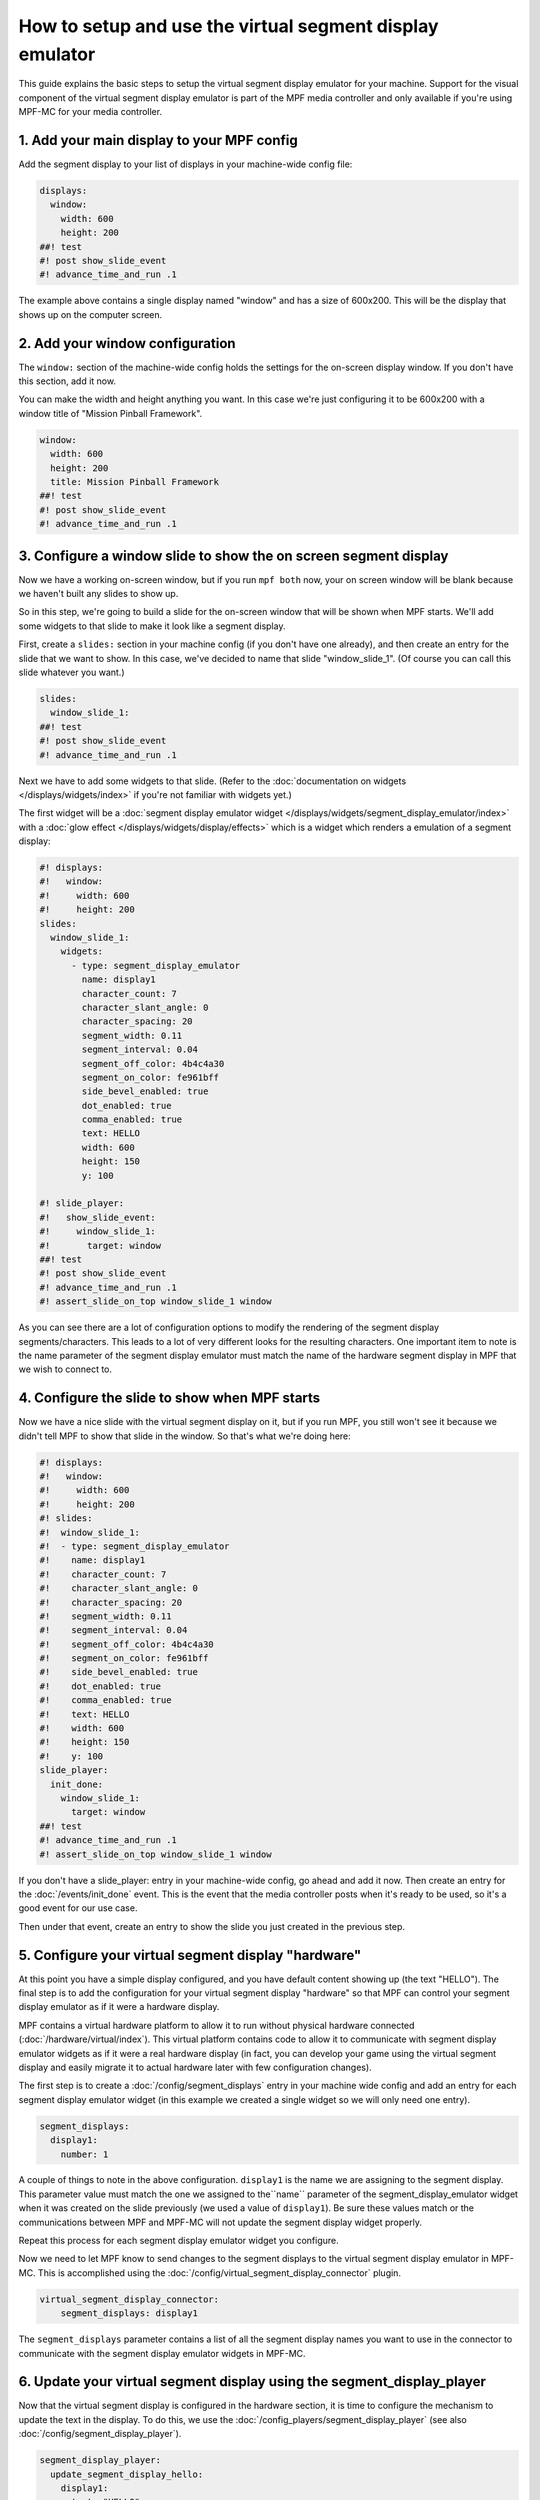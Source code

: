 How to setup and use the virtual segment display emulator
=========================================================

This guide explains the basic steps to setup the virtual segment display emulator for your machine. Support for the
visual component of the virtual segment display emulator is part of the MPF media controller and only available if
you're using MPF-MC for your media controller.

1. Add your main display to your MPF config
-------------------------------------------

Add the segment display to your list of displays in your machine-wide config
file:

.. code-block:: mpf-mc-config

   displays:
     window:
       width: 600
       height: 200
   ##! test
   #! post show_slide_event
   #! advance_time_and_run .1

The example above contains a single display named "window" and has a size of
600x200. This will be the display that shows up on the computer
screen.

2. Add your window configuration
--------------------------------

The ``window:`` section of the machine-wide config holds the settings for the
on-screen display window. If you don't have this section, add it now.

You can make the width and height anything you want. In this case we're just
configuring it to be 600x200 with a window title of "Mission Pinball
Framework".

.. code-block:: mpf-mc-config

   window:
     width: 600
     height: 200
     title: Mission Pinball Framework
   ##! test
   #! post show_slide_event
   #! advance_time_and_run .1


3. Configure a window slide to show the on screen segment display
-----------------------------------------------------------------

Now we have a working on-screen window, but if you run ``mpf both`` now, your
on screen window will be blank because we haven't built any slides to show up.

So in this step, we're going to build a slide for the on-screen window that will
be shown when MPF starts. We'll add some widgets to that slide to make it look
like a segment display.

First, create a ``slides:`` section in your machine config (if you don't have
one already), and then create an entry for the slide that we want to show. In
this case, we've decided to name that slide "window_slide_1". (Of course you can
call this slide whatever you want.)

.. code-block:: mpf-mc-config

   slides:
     window_slide_1:
   ##! test
   #! post show_slide_event
   #! advance_time_and_run .1

Next we have to add some widgets to that slide. (Refer to the
:doc:`documentation on widgets </displays/widgets/index>` if you're not familiar
with widgets yet.)

The first widget will be a :doc:`segment display emulator widget </displays/widgets/segment_display_emulator/index>`
with a :doc:`glow effect </displays/widgets/display/effects>`
which is a widget which renders a emulation of a segment display:

.. code-block:: mpf-mc-config

   #! displays:
   #!   window:
   #!     width: 600
   #!     height: 200
   slides:
     window_slide_1:
       widgets:
         - type: segment_display_emulator
           name: display1
           character_count: 7
           character_slant_angle: 0
           character_spacing: 20
           segment_width: 0.11
           segment_interval: 0.04
           segment_off_color: 4b4c4a30
           segment_on_color: fe961bff
           side_bevel_enabled: true
           dot_enabled: true
           comma_enabled: true
           text: HELLO
           width: 600
           height: 150
           y: 100

   #! slide_player:
   #!   show_slide_event:
   #!     window_slide_1:
   #!       target: window
   ##! test
   #! post show_slide_event
   #! advance_time_and_run .1
   #! assert_slide_on_top window_slide_1 window

As you can see there are a lot of configuration options to modify the rendering of the segment display
segments/characters. This leads to a lot of very different looks for the resulting characters. One important
item to note is the name parameter of the segment display emulator must match the name of the hardware
segment display in MPF that we wish to connect to.

4. Configure the slide to show when MPF starts
----------------------------------------------

Now we have a nice slide with the virtual segment display on it, but if you run MPF, you
still won't see it because we didn't tell MPF to show that slide in the window.
So that's what we're doing here:

.. code-block:: mpf-mc-config

   #! displays:
   #!   window:
   #!     width: 600
   #!     height: 200
   #! slides:
   #!  window_slide_1:
   #!  - type: segment_display_emulator
   #!    name: display1
   #!    character_count: 7
   #!    character_slant_angle: 0
   #!    character_spacing: 20
   #!    segment_width: 0.11
   #!    segment_interval: 0.04
   #!    segment_off_color: 4b4c4a30
   #!    segment_on_color: fe961bff
   #!    side_bevel_enabled: true
   #!    dot_enabled: true
   #!    comma_enabled: true
   #!    text: HELLO
   #!    width: 600
   #!    height: 150
   #!    y: 100
   slide_player:
     init_done:
       window_slide_1:
         target: window
   ##! test
   #! advance_time_and_run .1
   #! assert_slide_on_top window_slide_1 window

If you don't have a slide_player: entry in your machine-wide config, go ahead
and add it now. Then create an entry for the :doc:`/events/init_done` event.
This is the event that the media controller posts when it's ready to be used,
so it's a good event for our use case.

Then under that event, create an entry to show the slide you just created in the
previous step.

5. Configure your virtual segment display "hardware"
----------------------------------------------------

At this point you have a simple display configured, and you have default content
showing up (the text "HELLO"). The final step is to add the configuration for your
virtual segment display "hardware" so that MPF can control your segment display
emulator as if it were a hardware display.

MPF contains a virtual hardware platform to allow it to run without physical hardware
connected (:doc:`/hardware/virtual/index`). This virtual platform contains code to
allow it to communicate with segment display emulator widgets as if it were a real
hardware display (in fact, you can develop your game using the virtual segment display
and easily migrate it to actual hardware later with few configuration changes).

The first step is to create a :doc:`/config/segment_displays` entry in your machine wide
config and add an entry for each segment display emulator widget (in this example we
created a single widget so we will only need one entry).

.. code-block:: mpf-config

   segment_displays:
     display1:
       number: 1

A couple of things to note in the above configuration. ``display1`` is the name we are
assigning to the segment display. This parameter value must match the one we assigned
to the``name`` parameter of the segment_display_emulator widget when it was created on
the slide previously (we used a value of ``display1``). Be sure these values match or
the communications between MPF and MPF-MC will not update the segment display widget
properly.

Repeat this process for each segment display emulator widget you configure.

Now we need to let MPF know to send changes to the segment displays to the virtual
segment display emulator in MPF-MC. This is accomplished using the
:doc:`/config/virtual_segment_display_connector` plugin.

.. code-block:: mpf-config

   virtual_segment_display_connector:
       segment_displays: display1

The ``segment_displays`` parameter contains a list of all the segment display names
you want to use in the connector to communicate with the segment display emulator
widgets in MPF-MC.

6. Update your virtual segment display using the segment_display_player
-----------------------------------------------------------------------

Now that the virtual segment display is configured in the hardware section, it is time
to configure the mechanism to update the text in the display. To do this, we use the
:doc:`/config_players/segment_display_player` (see also :doc:`/config/segment_display_player`).

.. code-block:: mpf-config

   segment_display_player:
     update_segment_display_hello:
       display1:
         text: "HELLO"
     update_segment_display_red:
       display1:
         action: set_color
         color: "FF0000"
     update_segment_display_score:
       display1:
         text: "{players[0].score:d}"

The segment display player establishes segment display updates that are triggered by events.
In the above example, the ``update_segment_display_hello`` event sets the segment display
text for display1 to ``HELLO``. The ``update_segment_display_red`` event sets the segment
display color to red for display1. Finally, the ``update_segment_display_score`` event sets
the text to the score for player 1 (this will update automatically as the score changes using
:doc:`/config/instructions/text_templates`).

Your virtual segment display should now be fully functional and ready for you to customize
further for your specific project.
